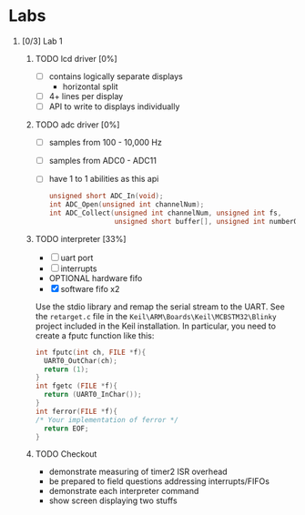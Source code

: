 #+startup: content
#+options: H:1 num:nil toc:nil \n:nil @:t ::t |:t ^:t *:t TeX:nil LaTeX:t
#+todo: TODO(t) VERIFY(v) PRINT(r) | OPTIONAL(o) HIATUS(h) DONE(d) CANCELED(c)
#+author: Hershal Bhave
#+author: Eric Crosson
* Labs
** [0/3] Lab 1
*** TODO lcd driver [0%]
  - [ ] contains logically separate displays
    - horizontal split
  - [ ] 4+ lines per display
  - [ ] API to write to displays individually
*** TODO adc driver [0%]
  - [ ] samples from 100 - 10,000 Hz
  - [ ] samples from ADC0 - ADC11
  - [ ] have 1 to 1 abilities as this api
    #+BEGIN_SRC c
      unsigned short ADC_In(void);
      int ADC_Open(unsigned int channelNum);
      int ADC_Collect(unsigned int channelNum, unsigned int fs,
                      unsigned short buffer[], unsigned int numberOfSamples);
    #+END_SRC
*** TODO interpreter [33%]
- [ ] uart port
- [ ] interrupts
- OPTIONAL hardware fifo
- [X] software fifo x2

Use the stdio library and remap the serial stream to the UART. See the
=retarget.c= file in the =Keil\ARM\Boards\Keil\MCBSTM32\Blinky= project
included in the Keil installation. In particular, you need to create a
fputc function like this:
#+BEGIN_SRC c
  int fputc(int ch, FILE *f){
    UART0_OutChar(ch);
    return (1);
  }
  int fgetc (FILE *f){
    return (UART0_InChar());
  }
  int ferror(FILE *f){
  /* Your implementation of ferror */
    return EOF;
  }
#+END_SRC
*** TODO Checkout
DEADLINE: <2015-02-09 Mon 10:30>
- demonstrate measuring of timer2 ISR overhead
- be prepared to field questions addressing interrupts/FIFOs
- demonstrate each interpreter command
- show screen displaying two stuffs
